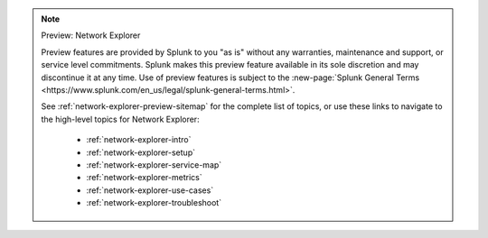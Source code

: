 .. note:: Preview: Network Explorer

    Preview features are provided by Splunk to you "as is" without any warranties, maintenance and support, or service level commitments. Splunk makes this preview feature available in its sole discretion and may discontinue it at any time. Use of preview features is subject to the :new-page:`Splunk General Terms <https://www.splunk.com/en_us/legal/splunk-general-terms.html>`.

    See :ref:`network-explorer-preview-sitemap` for the complete list of topics, or use these links to navigate to the high-level topics for Network Explorer: 

        * :ref:`network-explorer-intro`
        * :ref:`network-explorer-setup`
        * :ref:`network-explorer-service-map`
        * :ref:`network-explorer-metrics`
        * :ref:`network-explorer-use-cases`
        * :ref:`network-explorer-troubleshoot`            
